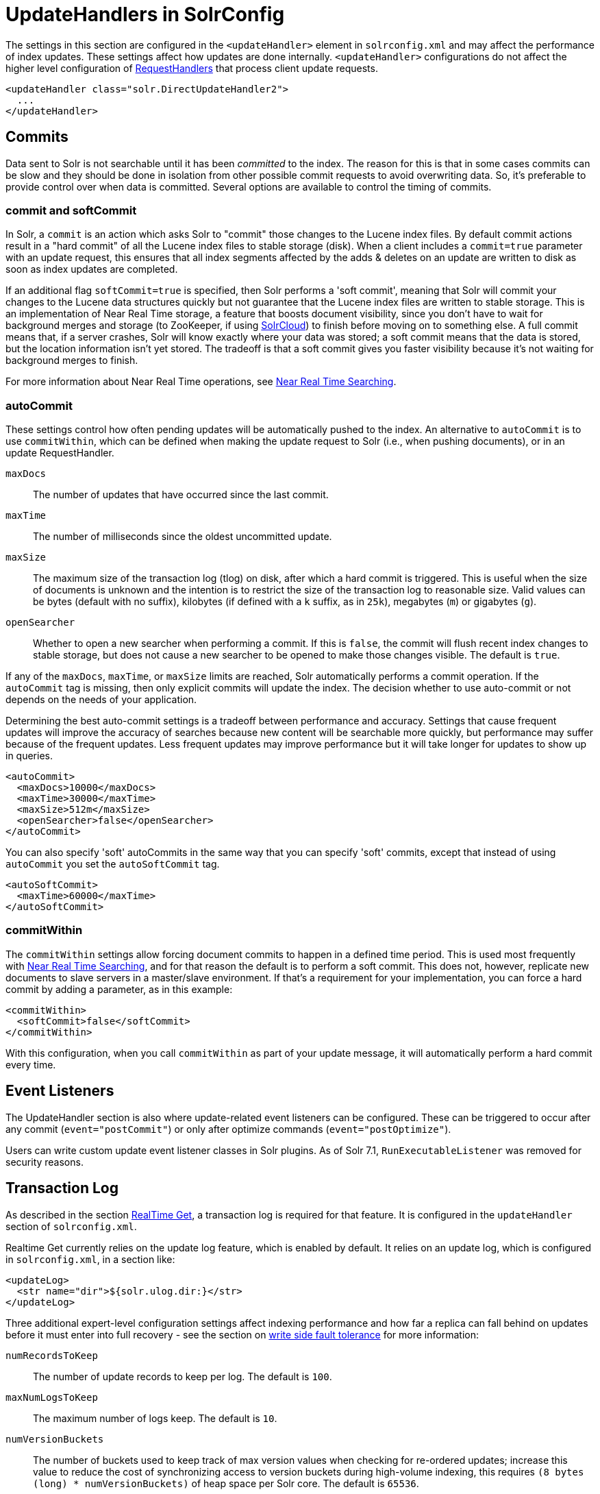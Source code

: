 = UpdateHandlers in SolrConfig
// Licensed to the Apache Software Foundation (ASF) under one
// or more contributor license agreements.  See the NOTICE file
// distributed with this work for additional information
// regarding copyright ownership.  The ASF licenses this file
// to you under the Apache License, Version 2.0 (the
// "License"); you may not use this file except in compliance
// with the License.  You may obtain a copy of the License at
//
//   http://www.apache.org/licenses/LICENSE-2.0
//
// Unless required by applicable law or agreed to in writing,
// software distributed under the License is distributed on an
// "AS IS" BASIS, WITHOUT WARRANTIES OR CONDITIONS OF ANY
// KIND, either express or implied.  See the License for the
// specific language governing permissions and limitations
// under the License.

The settings in this section are configured in the `<updateHandler>` element in `solrconfig.xml` and may affect the performance of index updates. These settings affect how updates are done internally. `<updateHandler>` configurations do not affect the higher level configuration of <<requesthandlers-and-searchcomponents-in-solrconfig.adoc#requesthandlers-and-searchcomponents-in-solrconfig,RequestHandlers>> that process client update requests.

[source,xml]
----
<updateHandler class="solr.DirectUpdateHandler2">
  ...
</updateHandler>
----

== Commits

Data sent to Solr is not searchable until it has been _committed_ to the index. The reason for this is that in some cases commits can be slow and they should be done in isolation from other possible commit requests to avoid overwriting data. So, it's preferable to provide control over when data is committed. Several options are available to control the timing of commits.

=== commit and softCommit

In Solr, a `commit` is an action which asks Solr to "commit" those changes to the Lucene index files. By default commit actions result in a "hard commit" of all the Lucene index files to stable storage (disk). When a client includes a `commit=true` parameter with an update request, this ensures that all index segments affected by the adds & deletes on an update are written to disk as soon as index updates are completed.

If an additional flag `softCommit=true` is specified, then Solr performs a 'soft commit', meaning that Solr will commit your changes to the Lucene data structures quickly but not guarantee that the Lucene index files are written to stable storage. This is an implementation of Near Real Time storage, a feature that boosts document visibility, since you don't have to wait for background merges and storage (to ZooKeeper, if using <<solrcloud.adoc#solrcloud,SolrCloud>>) to finish before moving on to something else. A full commit means that, if a server crashes, Solr will know exactly where your data was stored; a soft commit means that the data is stored, but the location information isn't yet stored. The tradeoff is that a soft commit gives you faster visibility because it's not waiting for background merges to finish.

For more information about Near Real Time operations, see <<near-real-time-searching.adoc#near-real-time-searching,Near Real Time Searching>>.

=== autoCommit

These settings control how often pending updates will be automatically pushed to the index. An alternative to `autoCommit` is to use `commitWithin`, which can be defined when making the update request to Solr (i.e., when pushing documents), or in an update RequestHandler.

`maxDocs`::
The number of updates that have occurred since the last commit.

`maxTime`::
The number of milliseconds since the oldest uncommitted update.

`maxSize`::
The maximum size of the transaction log (tlog) on disk, after which a hard commit is triggered. This is useful when the size of documents is unknown and the intention is to restrict the size of the transaction log to reasonable size. Valid values can be bytes (default with no suffix), kilobytes (if defined with a `k` suffix, as in `25k`), megabytes (`m`) or gigabytes (`g`).

`openSearcher`::
Whether to open a new searcher when performing a commit. If this is `false`, the commit will flush recent index changes to stable storage, but does not cause a new searcher to be opened to make those changes visible. The default is `true`.

If any of the `maxDocs`, `maxTime`, or `maxSize` limits are reached, Solr automatically performs a commit operation. If the `autoCommit` tag is missing, then only explicit commits will update the index. The decision whether to use auto-commit or not depends on the needs of your application.

Determining the best auto-commit settings is a tradeoff between performance and accuracy. Settings that cause frequent updates will improve the accuracy of searches because new content will be searchable more quickly, but performance may suffer because of the frequent updates. Less frequent updates may improve performance but it will take longer for updates to show up in queries.

[source,xml]
----
<autoCommit>
  <maxDocs>10000</maxDocs>
  <maxTime>30000</maxTime>
  <maxSize>512m</maxSize>
  <openSearcher>false</openSearcher>
</autoCommit>
----

You can also specify 'soft' autoCommits in the same way that you can specify 'soft' commits, except that instead of using `autoCommit` you set the `autoSoftCommit` tag.

[source,xml]
----
<autoSoftCommit>
  <maxTime>60000</maxTime>
</autoSoftCommit>
----

=== commitWithin

The `commitWithin` settings allow forcing document commits to happen in a defined time period. This is used most frequently with <<near-real-time-searching.adoc#near-real-time-searching,Near Real Time Searching>>, and for that reason the default is to perform a soft commit. This does not, however, replicate new documents to slave servers in a master/slave environment. If that's a requirement for your implementation, you can force a hard commit by adding a parameter, as in this example:

[source,xml]
----
<commitWithin>
  <softCommit>false</softCommit>
</commitWithin>
----

With this configuration, when you call `commitWithin` as part of your update message, it will automatically perform a hard commit every time.

== Event Listeners

The UpdateHandler section is also where update-related event listeners can be configured. These can be triggered to occur after any commit (`event="postCommit"`) or only after optimize commands (`event="postOptimize"`).

Users can write custom update event listener classes in Solr plugins. As of Solr 7.1,
`RunExecutableListener` was removed for security reasons.

== Transaction Log

As described in the section <<realtime-get.adoc#realtime-get,RealTime Get>>, a transaction log is required for that feature. It is configured in the `updateHandler` section of `solrconfig.xml`.

Realtime Get currently relies on the update log feature, which is enabled by default. It relies on an update log, which is configured in `solrconfig.xml`, in a section like:

[source,xml]
----
<updateLog>
  <str name="dir">${solr.ulog.dir:}</str>
</updateLog>
----

Three additional expert-level configuration settings affect indexing performance and how far a replica can fall behind on updates before it must enter into full recovery - see the section on <<solrcloud-recoveries-and-write-tolerance.adoc#solrcloud-recoveries-and-write-tolerance,write side fault tolerance>> for more information:

`numRecordsToKeep`::
The number of update records to keep per log. The default is `100`.

`maxNumLogsToKeep`::
The maximum number of logs keep. The default is `10`.

`numVersionBuckets`::
The number of buckets used to keep track of max version values when checking for re-ordered updates; increase this value to reduce the cost of synchronizing access to version buckets during high-volume indexing, this requires `(8 bytes (long) * numVersionBuckets)` of heap space per Solr core. The default is `65536`.

An example, to be included under `<config><updateHandler>` in `solrconfig.xml`, employing the above advanced settings:

[source,xml]
----
<updateLog>
  <str name="dir">${solr.ulog.dir:}</str>
  <int name="numRecordsToKeep">500</int>
  <int name="maxNumLogsToKeep">20</int>
  <int name="numVersionBuckets">65536</int>
</updateLog>
----
